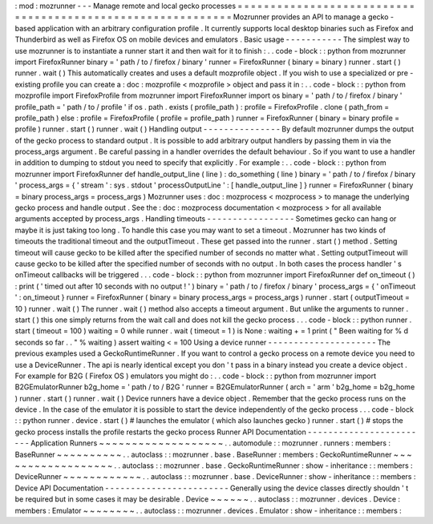 :
mod
:
mozrunner
-
-
-
Manage
remote
and
local
gecko
processes
=
=
=
=
=
=
=
=
=
=
=
=
=
=
=
=
=
=
=
=
=
=
=
=
=
=
=
=
=
=
=
=
=
=
=
=
=
=
=
=
=
=
=
=
=
=
=
=
=
=
=
=
=
=
=
=
=
=
=
=
Mozrunner
provides
an
API
to
manage
a
gecko
-
based
application
with
an
arbitrary
configuration
profile
.
It
currently
supports
local
desktop
binaries
such
as
Firefox
and
Thunderbird
as
well
as
Firefox
OS
on
mobile
devices
and
emulators
.
Basic
usage
-
-
-
-
-
-
-
-
-
-
-
The
simplest
way
to
use
mozrunner
is
to
instantiate
a
runner
start
it
and
then
wait
for
it
to
finish
:
.
.
code
-
block
:
:
python
from
mozrunner
import
FirefoxRunner
binary
=
'
path
/
to
/
firefox
/
binary
'
runner
=
FirefoxRunner
(
binary
=
binary
)
runner
.
start
(
)
runner
.
wait
(
)
This
automatically
creates
and
uses
a
default
mozprofile
object
.
If
you
wish
to
use
a
specialized
or
pre
-
existing
profile
you
can
create
a
:
doc
:
mozprofile
<
mozprofile
>
object
and
pass
it
in
:
.
.
code
-
block
:
:
python
from
mozprofile
import
FirefoxProfile
from
mozrunner
import
FirefoxRunner
import
os
binary
=
'
path
/
to
/
firefox
/
binary
'
profile_path
=
'
path
/
to
/
profile
'
if
os
.
path
.
exists
(
profile_path
)
:
profile
=
FirefoxProfile
.
clone
(
path_from
=
profile_path
)
else
:
profile
=
FirefoxProfile
(
profile
=
profile_path
)
runner
=
FirefoxRunner
(
binary
=
binary
profile
=
profile
)
runner
.
start
(
)
runner
.
wait
(
)
Handling
output
-
-
-
-
-
-
-
-
-
-
-
-
-
-
-
By
default
mozrunner
dumps
the
output
of
the
gecko
process
to
standard
output
.
It
is
possible
to
add
arbitrary
output
handlers
by
passing
them
in
via
the
process_args
argument
.
Be
careful
passing
in
a
handler
overrides
the
default
behaviour
.
So
if
you
want
to
use
a
handler
in
addition
to
dumping
to
stdout
you
need
to
specify
that
explicitly
.
For
example
:
.
.
code
-
block
:
:
python
from
mozrunner
import
FirefoxRunner
def
handle_output_line
(
line
)
:
do_something
(
line
)
binary
=
'
path
/
to
/
firefox
/
binary
'
process_args
=
{
'
stream
'
:
sys
.
stdout
'
processOutputLine
'
:
[
handle_output_line
]
}
runner
=
FirefoxRunner
(
binary
=
binary
process_args
=
process_args
)
Mozrunner
uses
:
doc
:
mozprocess
<
mozprocess
>
to
manage
the
underlying
gecko
process
and
handle
output
.
See
the
:
doc
:
mozprocess
documentation
<
mozprocess
>
for
all
available
arguments
accepted
by
process_args
.
Handling
timeouts
-
-
-
-
-
-
-
-
-
-
-
-
-
-
-
-
-
Sometimes
gecko
can
hang
or
maybe
it
is
just
taking
too
long
.
To
handle
this
case
you
may
want
to
set
a
timeout
.
Mozrunner
has
two
kinds
of
timeouts
the
traditional
timeout
and
the
outputTimeout
.
These
get
passed
into
the
runner
.
start
(
)
method
.
Setting
timeout
will
cause
gecko
to
be
killed
after
the
specified
number
of
seconds
no
matter
what
.
Setting
outputTimeout
will
cause
gecko
to
be
killed
after
the
specified
number
of
seconds
with
no
output
.
In
both
cases
the
process
handler
'
s
onTimeout
callbacks
will
be
triggered
.
.
.
code
-
block
:
:
python
from
mozrunner
import
FirefoxRunner
def
on_timeout
(
)
:
print
(
'
timed
out
after
10
seconds
with
no
output
!
'
)
binary
=
'
path
/
to
/
firefox
/
binary
'
process_args
=
{
'
onTimeout
'
:
on_timeout
}
runner
=
FirefoxRunner
(
binary
=
binary
process_args
=
process_args
)
runner
.
start
(
outputTimeout
=
10
)
runner
.
wait
(
)
The
runner
.
wait
(
)
method
also
accepts
a
timeout
argument
.
But
unlike
the
arguments
to
runner
.
start
(
)
this
one
simply
returns
from
the
wait
call
and
does
not
kill
the
gecko
process
.
.
.
code
-
block
:
:
python
runner
.
start
(
timeout
=
100
)
waiting
=
0
while
runner
.
wait
(
timeout
=
1
)
is
None
:
waiting
+
=
1
print
(
"
Been
waiting
for
%
d
seconds
so
far
.
.
"
%
waiting
)
assert
waiting
<
=
100
Using
a
device
runner
-
-
-
-
-
-
-
-
-
-
-
-
-
-
-
-
-
-
-
-
-
The
previous
examples
used
a
GeckoRuntimeRunner
.
If
you
want
to
control
a
gecko
process
on
a
remote
device
you
need
to
use
a
DeviceRunner
.
The
api
is
nearly
identical
except
you
don
'
t
pass
in
a
binary
instead
you
create
a
device
object
.
For
example
for
B2G
(
Firefox
OS
)
emulators
you
might
do
:
.
.
code
-
block
:
:
python
from
mozrunner
import
B2GEmulatorRunner
b2g_home
=
'
path
/
to
/
B2G
'
runner
=
B2GEmulatorRunner
(
arch
=
'
arm
'
b2g_home
=
b2g_home
)
runner
.
start
(
)
runner
.
wait
(
)
Device
runners
have
a
device
object
.
Remember
that
the
gecko
process
runs
on
the
device
.
In
the
case
of
the
emulator
it
is
possible
to
start
the
device
independently
of
the
gecko
process
.
.
.
code
-
block
:
:
python
runner
.
device
.
start
(
)
#
launches
the
emulator
(
which
also
launches
gecko
)
runner
.
start
(
)
#
stops
the
gecko
process
installs
the
profile
restarts
the
gecko
process
Runner
API
Documentation
-
-
-
-
-
-
-
-
-
-
-
-
-
-
-
-
-
-
-
-
-
-
-
-
Application
Runners
~
~
~
~
~
~
~
~
~
~
~
~
~
~
~
~
~
~
~
.
.
automodule
:
:
mozrunner
.
runners
:
members
:
BaseRunner
~
~
~
~
~
~
~
~
~
~
.
.
autoclass
:
:
mozrunner
.
base
.
BaseRunner
:
members
:
GeckoRuntimeRunner
~
~
~
~
~
~
~
~
~
~
~
~
~
~
~
~
~
~
.
.
autoclass
:
:
mozrunner
.
base
.
GeckoRuntimeRunner
:
show
-
inheritance
:
:
members
:
DeviceRunner
~
~
~
~
~
~
~
~
~
~
~
~
.
.
autoclass
:
:
mozrunner
.
base
.
DeviceRunner
:
show
-
inheritance
:
:
members
:
Device
API
Documentation
-
-
-
-
-
-
-
-
-
-
-
-
-
-
-
-
-
-
-
-
-
-
-
-
Generally
using
the
device
classes
directly
shouldn
'
t
be
required
but
in
some
cases
it
may
be
desirable
.
Device
~
~
~
~
~
~
.
.
autoclass
:
:
mozrunner
.
devices
.
Device
:
members
:
Emulator
~
~
~
~
~
~
~
~
.
.
autoclass
:
:
mozrunner
.
devices
.
Emulator
:
show
-
inheritance
:
:
members
:
